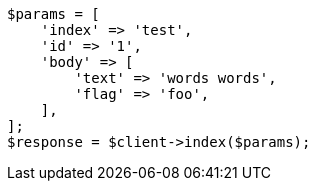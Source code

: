 // docs/reindex.asciidoc:704

[source, php]
----
$params = [
    'index' => 'test',
    'id' => '1',
    'body' => [
        'text' => 'words words',
        'flag' => 'foo',
    ],
];
$response = $client->index($params);
----
